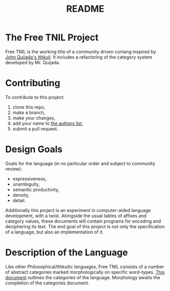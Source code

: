 #+title: README
* The Free TNIL Project
Free TNIL is the working title of a community driven conlang inspired by [[http://ithkuil.net/][John Quijada's Ithkuil]].
It includes a refactoring of the category system developed by Mr. Quijada.

* Contributing
To contribute to this project:
1. clone this repo,
2. make a branch,
3. make your changes,
4. add your name to [[file:authors.txt][the authors list]],
5. submit a pull request.

* Design Goals
Goals for the language (in no particular order and subject to community review):
- expressiveness,
- unambiguity,
- semantic productivity,
- density,
- detail.

Additionally this project is an experiment in computer-aided language development, with a twist.
Alongside the usual tables of affixes and category values, these documents will contain programs for encoding and deciphering its text.
The end goal of this project is not only the specification of a language, but also an implementation of it.

* Description of the Language
Like other Philosophical/Ithkuilic languages, Free TNIL consists of a number of abstract categories marked morphologically on specific word-types.
[[file:docs/categories.org][This document]] outlines the categories of the language.
Morphology awaits the completion of the categories document.
